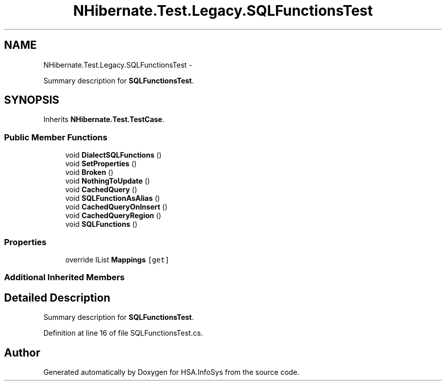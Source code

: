 .TH "NHibernate.Test.Legacy.SQLFunctionsTest" 3 "Fri Jul 5 2013" "Version 1.0" "HSA.InfoSys" \" -*- nroff -*-
.ad l
.nh
.SH NAME
NHibernate.Test.Legacy.SQLFunctionsTest \- 
.PP
Summary description for \fBSQLFunctionsTest\fP\&.  

.SH SYNOPSIS
.br
.PP
.PP
Inherits \fBNHibernate\&.Test\&.TestCase\fP\&.
.SS "Public Member Functions"

.in +1c
.ti -1c
.RI "void \fBDialectSQLFunctions\fP ()"
.br
.ti -1c
.RI "void \fBSetProperties\fP ()"
.br
.ti -1c
.RI "void \fBBroken\fP ()"
.br
.ti -1c
.RI "void \fBNothingToUpdate\fP ()"
.br
.ti -1c
.RI "void \fBCachedQuery\fP ()"
.br
.ti -1c
.RI "void \fBSQLFunctionAsAlias\fP ()"
.br
.ti -1c
.RI "void \fBCachedQueryOnInsert\fP ()"
.br
.ti -1c
.RI "void \fBCachedQueryRegion\fP ()"
.br
.ti -1c
.RI "void \fBSQLFunctions\fP ()"
.br
.in -1c
.SS "Properties"

.in +1c
.ti -1c
.RI "override IList \fBMappings\fP\fC [get]\fP"
.br
.in -1c
.SS "Additional Inherited Members"
.SH "Detailed Description"
.PP 
Summary description for \fBSQLFunctionsTest\fP\&. 


.PP
Definition at line 16 of file SQLFunctionsTest\&.cs\&.

.SH "Author"
.PP 
Generated automatically by Doxygen for HSA\&.InfoSys from the source code\&.
